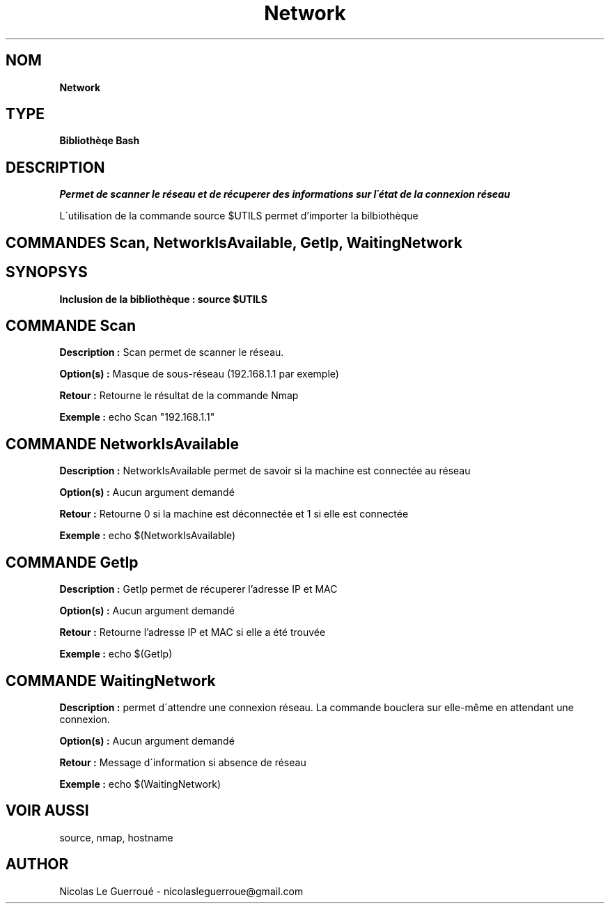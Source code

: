 .\" Manuel pour la bilbiothèque Network
.TH Network 7 "20/07/2020" "Version 1.0" "Manuel Network"

.SH NOM
.B Network

.SH TYPE
.B Bibliothèqe Bash

.SH DESCRIPTION
.I Permet de scanner le réseau et de récuperer des informations sur l\'état de la connexion réseau \n

L\'utilisation de la commande source $UTILS permet d'importer la bilbiothèque



.SH COMMANDES Scan, NetworkIsAvailable, GetIp, WaitingNetwork



.SH SYNOPSYS
.B Inclusion de la bibliothèque :  source $UTILS


.SH COMMANDE Scan

.B Description :
Scan permet de scanner le réseau.

.B Option(s) :
Masque de sous-réseau (192.168.1.1 par exemple)

.B Retour :
Retourne le résultat de la commande Nmap

.B Exemple :
echo Scan "192.168.1.1"



.SH COMMANDE NetworkIsAvailable

.B Description :
NetworkIsAvailable permet de savoir si la machine est connectée au réseau

.B Option(s) :
Aucun argument demandé

.B Retour :
Retourne 0 si la machine est déconnectée et 1 si elle est connectée

.B Exemple :
echo $(NetworkIsAvailable)


.SH COMMANDE GetIp

.B Description :
GetIp permet de récuperer l'adresse IP et MAC

.B Option(s) :
Aucun argument demandé

.B Retour :
Retourne l'adresse IP et MAC si elle a été trouvée

.B Exemple :
echo $(GetIp)



.SH COMMANDE WaitingNetwork 


.B Description :
permet d\'attendre une connexion réseau. La commande bouclera sur elle-même en attendant une connexion.

.B Option(s) :
Aucun argument demandé

.B Retour :
Message d\'information si absence de réseau

.B Exemple :
echo $(WaitingNetwork)


.SH VOIR AUSSI
source, nmap, hostname

.SH AUTHOR \n
Nicolas Le Guerroué - nicolasleguerroue@gmail.com

